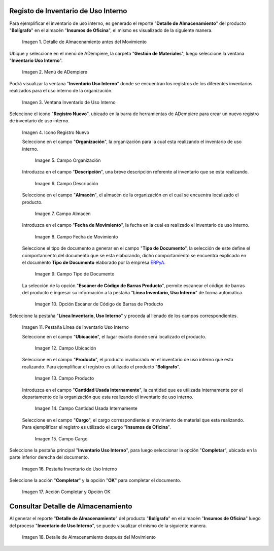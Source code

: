 .. _ERPyA: http://erpya.com

.. |Detalle de Almacenamiento Antes| image:: resources/detalle-almacenamiento-antes.png
.. |Menú de ADempiere| image:: resources/menu-inventario-uso-interno.png
.. |Ventana Inventario Uso Interno| image:: resources/vent-inventario-uso-interno.png
.. |Icono Registro Nuevo| image:: resources/icono-registro-nuevo.png
.. |Campo Organización| image:: resources/campo-organizacion.png
.. |Campo Descripción| image:: resources/campo-descripcion.png
.. |Campo Almacén| image:: resources/campo-almacen.png
.. |Fecha de Movimiento| image:: resources/campo-fecha-movimiento.png
.. |Tipo de Documento| image:: resources/campo-tipo-documento.png
.. |Opción Escáner de Código de Barras Producto| image:: resources/opcion-escaner.png
.. |Pestaña Línea Inventario, Uso Interno| image:: resources/pest-linea-inventario-uso-interno.png
.. |Ubicación| image:: resources/campo-ubicacion.png
.. |Producto| image:: resources/campo-producto.png
.. |Cantidad Usada Internamente| image:: resources/campo-cantidad.png
.. |Campo Cargo| image:: resources/campo-cargo.png
.. |Pestaña Inventario Uso Interno| image:: resources/pest-inventario-uso-interno-y-completar.png
.. |Acción Completar y Opción OK| image:: resources/accion-completar.png
.. |Detalle de Almacenamiento después del Movimiento| image:: resources/detalle-almacenamiento-despues.png

.. _documento/inventario-uso-interno:

**Registo de Inventario de Uso Interno**
========================================

Para ejemplificar el inventario de uso interno, es generado el reporte "**Detalle de Almacenamiento**" del producto "**Bolígrafo**" en el almacén "**Insumos de Oficina**", el mismo es visualizado de la siguiente manera.

    |Detalle de Almacenamiento Antes|

    Imagen 1. Detalle de Almacenamiento antes del Movimiento

Ubique y seleccione en el menú de ADempiere, la carpeta "**Gestión de Materiales**", luego seleccione la ventana "**Inventario Uso Interno**".

    |Menú de ADempiere|

    Imagen 2. Menú de ADempiere

Podrá visualizar la ventana "**Inventario Uso Interno**" donde se encuentran los registros de los diferentes inventarios realizados para el uso interno de la organización.

    |Ventana Inventario Uso Interno|

    Imagen 3. Ventana Inventario de Uso Interno

Seleccione el icono "**Registro Nuevo**", ubicado en la barra de herramientas de ADempiere para crear un nuevo registro de inventario de uso interno.

    |Icono Registro Nuevo|

    Imagen 4. Icono Registro Nuevo

    Seleccione en el campo "**Organización**", la organización para la cual esta realizando el inventario de uso interno.

        |Campo Organización|

        Imagen 5. Campo Organización

    Introduzca en el campo "**Descripción**", una breve descripción referente al inventario que se esta realizando.

        |Campo Descripción|

        Imagen 6. Campo Descripción

    Seleccione en el campo "**Almacén**", el almacén de la organización en el cual se encuentra localizado el producto.

        |Campo Almacén|

        Imagen 7. Campo Almacén

    Introduzca en el campo "**Fecha de Movimiento**", la fecha en la cual es realizado el inventario de uso interno.

        |Fecha de Movimiento|

        Imagen 8. Campo Fecha de Movimiento

    Seleccione el tipo de documento a generar en el campo "**Tipo de Documento**", la selección de este define el comportamiento del documento que se esta elaborando, dicho comportamiento se encuentra explicado en el documento **Tipo de Documento** elaborado por la empresa `ERPyA`_.

        |Tipo de Documento|

        Imagen 9. Campo Tipo de Documento

    La selección de la opción "**Escáner de Código de Barras Producto**", permite escanear el código de barras del producto e ingresar su información a la pestaña "**Línea Inventario, Uso Interno**" de forma automática.

        |Opción Escáner de Código de Barras Producto|

        Imagen 10. Opción Escáner de Código de Barras de Producto

    .. note:

        Recuerde guardar el registro de los campos seleccionando el icono "**Guardar Cambios**", ubicado en la barra de herramientas de ADempiere.

Seleccione la pestaña "**Línea Inventario, Uso Interno**" y proceda al llenado de los campos correspondientes.

    |Pestaña Línea Inventario, Uso Interno|

    Imagen 11. Pestaña Línea de Inventario Uso Interno

    Seleccione en el campo "**Ubicación**", el lugar exacto donde será localizado el producto.

        |Ubicación|

        Imagen 12. Campo Ubicación

    Seleccione en el campo "**Producto**", el producto involucrado en el inventario de uso interno que esta realizando. Para ejemplificar el registro es utilizado el producto "**Bolígrafo**".

        |Producto|

        Imagen 13. Campo Producto

    Introduzca en el campo "**Cantidad Usada Internamente**", la cantidad que es utilizada internamente por el departamento de la organización que esta realizando el inventario de uso interno.

        |Cantidad Usada Internamente|

        Imagen 14. Campo Cantidad Usada Internamente

    Seleccione en el campo "**Cargo**", el cargo correspondiente al movimiento de material que esta realizando. Para ejemplificar el registro es utilizado el cargo "**Insumos de Oficina**".

        |Campo Cargo|

        Imagen 15. Campo Cargo

    .. note:

        Recuerde guardar el registro de los campos seleccionando el icono "**Guardar Cambios**", ubicado en la barra de herramientas de ADempiere.

Seleccione la pestaña principal "**Inventario Uso Interno**", para luego seleccionar la opción "**Completar**", ubicada en la parte inferior derecha del documento.

    |Pestaña Inventario Uso Interno|

    Imagen 16. Pestaña Inventario de Uso Interno

Seleccione la acción "**Completar**" y la opción "**OK**" para completar el documento.

    |Acción Completar y Opción OK|

    Imagen 17. Acción Completar y Opción OK

**Consultar Detalle de Almacenamiento**
=======================================

Al generar el reporte "**Detalle de Almacenamiento**" del producto "**Bolígrafo**" en el almacén "**Insumos de Oficina**" luego del proceso "**Inventario de Uso Interno**", se puede visualizar el mismo de la siguiente manera.

    |Detalle de Almacenamiento después del Movimiento|

    Imagen 18. Detalle de Almacenamiento después del Movimiento